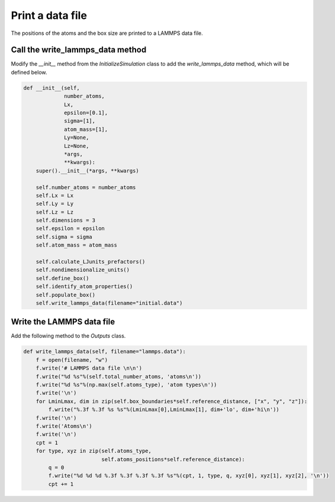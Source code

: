 Print a data file
=================

.. container:: justify

    The positions of the atoms and the box size are printed
    to a LAMMPS data file.

Call the write_lammps_data method
---------------------------------

.. container:: justify

    Modify the *__init__* method from the *InitializeSimulation* class 
    to add the *write_lammps_data* method, which will be defined below.

.. code-block:: python

    def __init__(self,
                 number_atoms,
                 Lx,
                 epsilon=[0.1],
                 sigma=[1],
                 atom_mass=[1],
                 Ly=None,
                 Lz=None,
                 *args,
                 **kwargs):
        super().__init__(*args, **kwargs) 

        self.number_atoms = number_atoms
        self.Lx = Lx
        self.Ly = Ly
        self.Lz = Lz
        self.dimensions = 3
        self.epsilon = epsilon
        self.sigma = sigma
        self.atom_mass = atom_mass

        self.calculate_LJunits_prefactors()
        self.nondimensionalize_units()
        self.define_box()
        self.identify_atom_properties()
        self.populate_box()
        self.write_lammps_data(filename="initial.data")

Write the LAMMPS data file
--------------------------

.. container:: justify

    Add the following method to the *Outputs* class.

.. code-block:: python

    def write_lammps_data(self, filename="lammps.data"):
        f = open(filename, "w")
        f.write('# LAMMPS data file \n\n')
        f.write("%d %s"%(self.total_number_atoms, 'atoms\n')) 
        f.write("%d %s"%(np.max(self.atoms_type), 'atom types\n')) 
        f.write('\n')
        for LminLmax, dim in zip(self.box_boundaries*self.reference_distance, ["x", "y", "z"]):
            f.write("%.3f %.3f %s %s"%(LminLmax[0],LminLmax[1], dim+'lo', dim+'hi\n')) 
        f.write('\n')
        f.write('Atoms\n')
        f.write('\n')
        cpt = 1
        for type, xyz in zip(self.atoms_type,
                             self.atoms_positions*self.reference_distance):
            q = 0
            f.write("%d %d %d %.3f %.3f %.3f %.3f %s"%(cpt, 1, type, q, xyz[0], xyz[1], xyz[2], '\n')) 
            cpt += 1